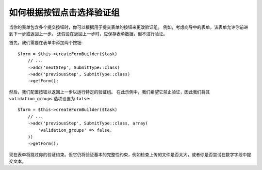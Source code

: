 .. index::
    single: Forms; Validation groups based on clicked button

如何根据按钮点击选择验证组
===========================================================

当你的表单包含多个提交按钮时，你可以根据用于提交表单的按钮来更改验证组。
例如，考虑向导中的表单，该表单允许你前进到下一步或返回上一步。
还假设在返回上一步时，应保存表单数据，但不进行验证。

首先，我们需要在表单中添加两个按钮::

    $form = $this->createFormBuilder($task)
        // ...
        ->add('nextStep', SubmitType::class)
        ->add('previousStep', SubmitType::class)
        ->getForm();

然后，我们配置按钮以返回上一步以运行特定的验证组。
在此示例中，我们希望它禁止验证，因此我们将其 ``validation_groups`` 选项设置为 ``false``::

    $form = $this->createFormBuilder($task)
        // ...
        ->add('previousStep', SubmitType::class, array(
            'validation_groups' => false,
        ))
        ->getForm();

现在表单将跳过你的验证约束。但它仍将验证基本的完整性约束，例如检查上传的文件是否太大，或者你是否尝试在数字字段中提交文本。

.. seealso::

    要查看如何使用服务动态解析 ``validation_groups`` ，请阅读
    :doc:`/form/validation_group_service_resolver` 章节。
